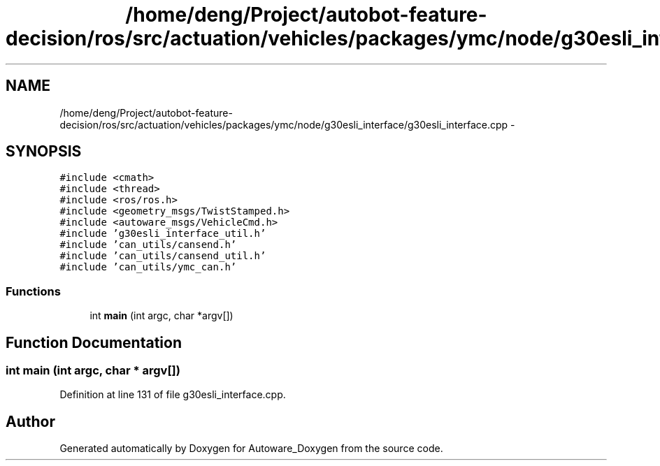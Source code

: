 .TH "/home/deng/Project/autobot-feature-decision/ros/src/actuation/vehicles/packages/ymc/node/g30esli_interface/g30esli_interface.cpp" 3 "Fri May 22 2020" "Autoware_Doxygen" \" -*- nroff -*-
.ad l
.nh
.SH NAME
/home/deng/Project/autobot-feature-decision/ros/src/actuation/vehicles/packages/ymc/node/g30esli_interface/g30esli_interface.cpp \- 
.SH SYNOPSIS
.br
.PP
\fC#include <cmath>\fP
.br
\fC#include <thread>\fP
.br
\fC#include <ros/ros\&.h>\fP
.br
\fC#include <geometry_msgs/TwistStamped\&.h>\fP
.br
\fC#include <autoware_msgs/VehicleCmd\&.h>\fP
.br
\fC#include 'g30esli_interface_util\&.h'\fP
.br
\fC#include 'can_utils/cansend\&.h'\fP
.br
\fC#include 'can_utils/cansend_util\&.h'\fP
.br
\fC#include 'can_utils/ymc_can\&.h'\fP
.br

.SS "Functions"

.in +1c
.ti -1c
.RI "int \fBmain\fP (int argc, char *argv[])"
.br
.in -1c
.SH "Function Documentation"
.PP 
.SS "int main (int argc, char * argv[])"

.PP
Definition at line 131 of file g30esli_interface\&.cpp\&.
.SH "Author"
.PP 
Generated automatically by Doxygen for Autoware_Doxygen from the source code\&.
